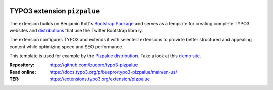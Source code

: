 .. image:: https://img.shields.io/badge/TYPO3-11-orange.svg
   :alt: TYPO3 11
   :target: https://get.typo3.org/version/11

.. image:: https://img.shields.io/badge/TYPO3-10-orange.svg
   :alt: TYPO3 10
   :target: https://get.typo3.org/version/10

.. image:: https://github.com/buepro/typo3-pizpalue/workflows/CI/badge.svg
   :alt: Continuous Integration Status
   :target: https://github.com/buepro/typo3-pizpalue/actions?query=workflow%3ACI

============================
TYPO3 extension ``pizpalue``
============================

The extension builds on Benjamin Kott's
`Bootstrap Package <https://extensions.typo3.org/extension/bootstrap_package>`__
and serves as a template for creating complete TYPO3 websites and
`distributions <https://docs.typo3.org/m/typo3/reference-coreapi/main/en-us/ExtensionArchitecture/CreateNewDistribution/Index.html>`__
that use the Twitter Bootstrap library.

The extension configures TYPO3 and extends it with selected extensions to
provide better structured and appealing content while optimizing speed and SEO
performance.

This template is used for example by the
`Pizpalue distribution <https://extensions.typo3.org/extension/pizpalue_distribution>`__.
Take a look at this `demo site <https://pizpalue.buechler.pro/das-plus/>`__.

:Repository:  https://github.com/buepro/typo3-pizpalue
:Read online: https://docs.typo3.org/p/buepro/typo3-pizpalue/main/en-us/
:TER:         https://extensions.typo3.org/extension/pizpalue
